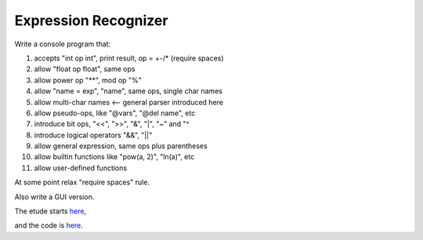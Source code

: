 Expression Recognizer
=====================

Write a console program that:

1. accepts "int op int", print result, op = +-/* (require spaces)
2. allow "float op float", same ops
3. allow power op "**", mod op "%"
4. allow "name = exp", "name", same ops, single char names
5. allow multi-char names  <-- general parser introduced here
6. allow pseudo-ops, like "@vars", "@del name", etc
7. introduce bit ops, "<<", ">>", "&", "|", "~" and "^
8. introduce logical operators "&&", "||"
9. allow general expression, same ops plus parentheses
10. allow builtin functions like "pow(a, 2)", "ln(a)", etc
11. allow user-defined functions

At some point relax "require spaces" rule.

Also write a GUI version.

The etude starts
`here <https://github.com/rzzzwilson/PythonEtudes/wiki/Expression_Recognizer.00>`_,

and the code is
`here <https://github.com/rzzzwilson/PythonEtudes/tree/master/Expression_Recognizer>`_.
